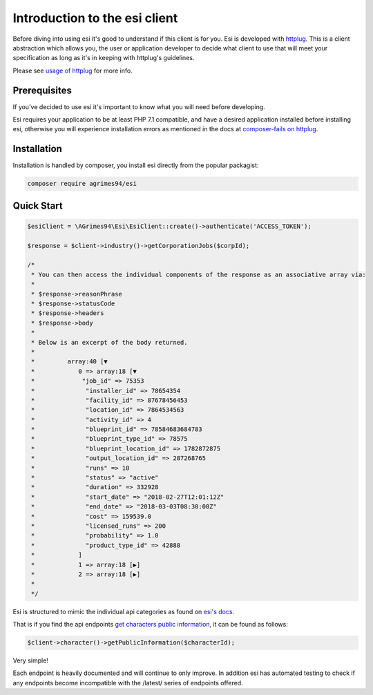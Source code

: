Introduction to the esi client
==============================

Before diving into using esi it's good to understand if this client is for you.
Esi is developed with `httplug <http://httplug.io/>`_. This is a client abstraction which allows you, the user or application
developer to decide what client to use that will meet your specification as long as it's in keeping with httplug's guidelines.

Please see `usage of httplug <http://docs.php-http.org/en/latest/httplug/usage.html>`_ for more info.

Prerequisites
-------------

If you've decided to use esi it's important to know what you will need before developing.

Esi requires your application to be at least PHP 7.1 compatible, and have a desired application installed before installing esi,
otherwise you will experience installation errors as mentioned in the docs at `composer-fails on httplug <http://docs.php-http.org/en/latest/httplug/users.html#composer-fails>`_.

Installation
------------

Installation is handled by composer, you install esi directly from the popular packagist:

.. code-block:: shell

    composer require agrimes94/esi

Quick Start
-----------

.. code-block:: php

    $esiClient = \AGrimes94\Esi\EsiClient::create()->authenticate('ACCESS_TOKEN');

    $response = $client->industry()->getCorporationJobs($corpId);

    /*
     * You can then access the individual components of the response as an associative array via:
     *
     * $response->reasonPhrase
     * $response->statusCode
     * $response->headers
     * $response->body
     *
     * Below is an excerpt of the body returned.
     *
     *         array:40 [▼
     *            0 => array:18 [▼
     *             "job_id" => 75353
     *              "installer_id" => 78654354
     *              "facility_id" => 87678456453
     *              "location_id" => 7864534563
     *              "activity_id" => 4
     *              "blueprint_id" => 78584683684783
     *              "blueprint_type_id" => 78575
     *              "blueprint_location_id" => 1782872875
     *              "output_location_id" => 287268765
     *              "runs" => 10
     *              "status" => "active"
     *              "duration" => 332928
     *              "start_date" => "2018-02-27T12:01:12Z"
     *              "end_date" => "2018-03-03T08:30:00Z"
     *              "cost" => 159539.0
     *              "licensed_runs" => 200
     *              "probability" => 1.0
     *              "product_type_id" => 42888
     *            ]
     *            1 => array:18 [▶]
     *            2 => array:18 [▶]
     *
     */

Esi is structured to mimic the individual api categories as found on `esi's docs <https://esi.tech.ccp.is/ui/>`_.

That is if you find the api endpoints `get characters public information <https://esi.tech.ccp.is/ui/#/Character/get_characters_character_id>`_, it can be found as
follows:

.. code-block:: php

    $client->character()->getPublicInformation($characterId);

Very simple!

Each endpoint is heavily documented and will continue to only improve. In addition esi has automated testing to check if any endpoints become
incompatible with the /latest/ series of endpoints offered.
